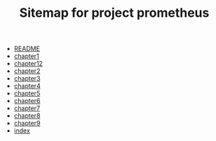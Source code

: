 #+TITLE: Sitemap for project prometheus

- [[file:README.org][README]]
- [[file:chapter1.org][chapter1]]
- [[file:chapter12.org][chapter12]]
- [[file:chapter2.org][chapter2]]
- [[file:chapter3.org][chapter3]]
- [[file:chapter4.org][chapter4]]
- [[file:chapter5.org][chapter5]]
- [[file:chapter6.org][chapter6]]
- [[file:chapter7.org][chapter7]]
- [[file:chapter8.org][chapter8]]
- [[file:chapter9.org][chapter9]]
- [[file:index.org][index]]